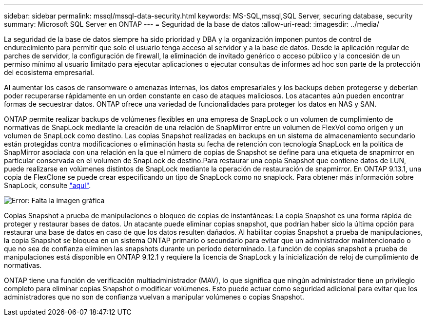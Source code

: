 ---
sidebar: sidebar 
permalink: mssql/mssql-data-security.html 
keywords: MS-SQL,mssql,SQL Server, securing database, security 
summary: Microsoft SQL Server en ONTAP 
---
= Seguridad de la base de datos
:allow-uri-read: 
:imagesdir: ../media/


[role="lead"]
La seguridad de la base de datos siempre ha sido prioridad y DBA y la organización imponen puntos de control de endurecimiento para permitir que solo el usuario tenga acceso al servidor y a la base de datos. Desde la aplicación regular de parches de servidor, la configuración de firewall, la eliminación de invitado genérico o acceso público y la concesión de un permiso mínimo al usuario limitado para ejecutar aplicaciones o ejecutar consultas de informes ad hoc son parte de la protección del ecosistema empresarial.

Al aumentar los casos de ransomware o amenazas internas, los datos empresariales y los backups deben protegerse y deberían poder recuperarse rápidamente en un orden constante en caso de ataques maliciosos. Los atacantes aún pueden encontrar formas de secuestrar datos.
ONTAP ofrece una variedad de funcionalidades para proteger los datos en NAS y SAN.

ONTAP permite realizar backups de volúmenes flexibles en una empresa de SnapLock o un volumen de cumplimiento de normativas de SnapLock mediante la creación de una relación de SnapMirror entre un volumen de FlexVol como origen y un volumen de SnapLock como destino. Las copias Snapshot realizadas en backups en un sistema de almacenamiento secundario están protegidas contra modificaciones o eliminación hasta su fecha de retención con tecnología SnapLock en la política de SnapMirror asociada con una relación en la que el número de copias de Snapshot se define para una etiqueta de snapmirror en particular conservada en el volumen de SnapLock de destino.Para restaurar una copia Snapshot que contiene datos de LUN, puede realizarse en volúmenes distintos de SnapLock mediante la operación de restauración de snapmirror. En ONTAP 9.13.1, una copia de FlexClone se puede crear especificando un tipo de SnapLock como no snaplock. Para obtener más información sobre SnapLock, consulte link:https://docs.netapp.com/us-en/ontap/snaplock/["aquí"].

image:mssql-snap_snaplock.png["Error: Falta la imagen gráfica"]

Copias Snapshot a prueba de manipulaciones o bloqueo de copias de instantáneas: La copia Snapshot es una forma rápida de proteger y restaurar bases de datos. Un atacante puede eliminar copias snapshot, que podrían haber sido la última opción para restaurar una base de datos en caso de que los datos resulten dañados. Al habilitar copias Snapshot a prueba de manipulaciones, la copia Snapshot se bloquea en un sistema ONTAP primario o secundario para evitar que un administrador malintencionado o que no sea de confianza eliminen las snapshots durante un período determinado. La función de copias snapshot a prueba de manipulaciones está disponible en ONTAP 9.12.1 y requiere la licencia de SnapLock y la inicialización de reloj de cumplimiento de normativas.

ONTAP tiene una función de verificación multiadministrador (MAV), lo que significa que ningún administrador tiene un privilegio completo para eliminar copias Snapshot o modificar volúmenes. Esto puede actuar como seguridad adicional para evitar que los administradores que no son de confianza vuelvan a manipular volúmenes o copias Snapshot.
